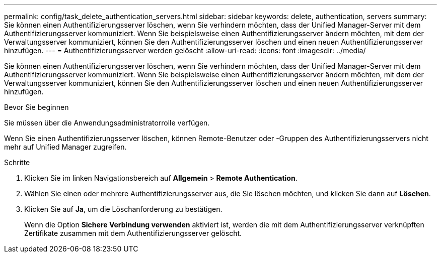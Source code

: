 ---
permalink: config/task_delete_authentication_servers.html 
sidebar: sidebar 
keywords: delete, authentication, servers 
summary: Sie können einen Authentifizierungsserver löschen, wenn Sie verhindern möchten, dass der Unified Manager-Server mit dem Authentifizierungsserver kommuniziert. Wenn Sie beispielsweise einen Authentifizierungsserver ändern möchten, mit dem der Verwaltungsserver kommuniziert, können Sie den Authentifizierungsserver löschen und einen neuen Authentifizierungsserver hinzufügen. 
---
= Authentifizierungsserver werden gelöscht
:allow-uri-read: 
:icons: font
:imagesdir: ../media/


[role="lead"]
Sie können einen Authentifizierungsserver löschen, wenn Sie verhindern möchten, dass der Unified Manager-Server mit dem Authentifizierungsserver kommuniziert. Wenn Sie beispielsweise einen Authentifizierungsserver ändern möchten, mit dem der Verwaltungsserver kommuniziert, können Sie den Authentifizierungsserver löschen und einen neuen Authentifizierungsserver hinzufügen.

.Bevor Sie beginnen
Sie müssen über die Anwendungsadministratorrolle verfügen.

Wenn Sie einen Authentifizierungsserver löschen, können Remote-Benutzer oder -Gruppen des Authentifizierungsservers nicht mehr auf Unified Manager zugreifen.

.Schritte
. Klicken Sie im linken Navigationsbereich auf *Allgemein* > *Remote Authentication*.
. Wählen Sie einen oder mehrere Authentifizierungsserver aus, die Sie löschen möchten, und klicken Sie dann auf *Löschen*.
. Klicken Sie auf *Ja*, um die Löschanforderung zu bestätigen.
+
Wenn die Option *Sichere Verbindung verwenden* aktiviert ist, werden die mit dem Authentifizierungsserver verknüpften Zertifikate zusammen mit dem Authentifizierungsserver gelöscht.


